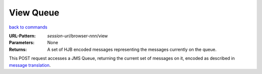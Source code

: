 ==========
View Queue
==========

`back to commands`_

:URL-Pattern: *session-uri*/browser-*nnn*/view

:Parameters: None

:Returns:

  A set of HJB encoded messages representing the messages currently on
  the queue.

This POST request accesses a JMS Queue, returning the current set of
messages on it, encoded as described in `message translation`_.

.. _back to commands: ./command-list.html
.. _message translation: ../detailed-design/message-translation.html
